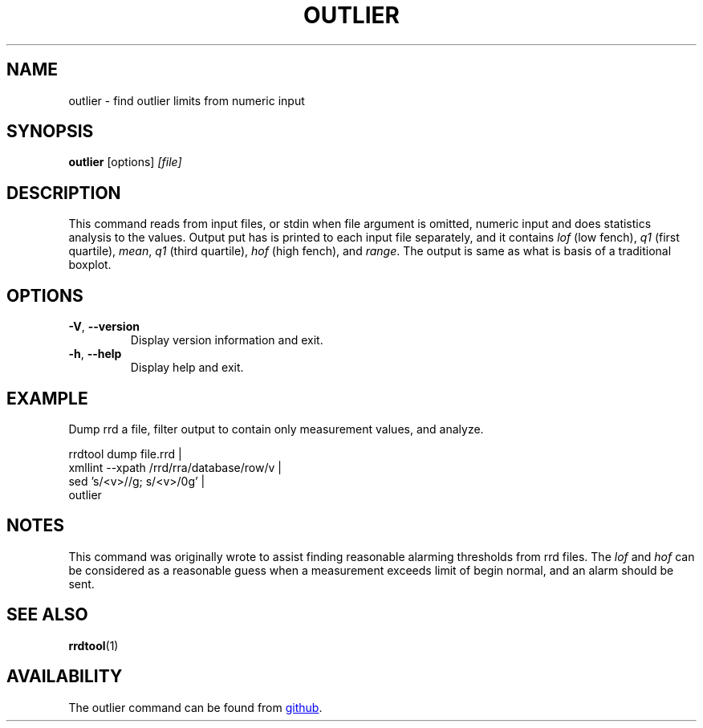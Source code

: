 .TH OUTLIER "1" "2014-06-14" "outlier" "User Commands"
.SH NAME
outlier \- find outlier limits from numeric input
.SH SYNOPSIS
.B outlier
[options]
.I [file]
.SH DESCRIPTION
This command reads from input files, or stdin when file argument is
omitted, numeric input and does statistics analysis to the values.
Output put has is printed to each input file separately, and it contains
.I lof
(low fench),
.I q1
(first quartile),
.IR mean ,
.I q1
(third quartile),
.I hof
(high fench), and
.IR range .
The output is same as what is basis of a traditional boxplot.
.SH OPTIONS
.TP
\fB\-V\fR, \fB\-\-version\fR
Display version information and exit.
.TP
\fB\-h\fR, \fB\-\-help\fR
Display help and exit.
.SH EXAMPLE
Dump rrd a file, filter output to contain only measurement values, and
analyze.
.PP
.nf
rrdtool dump file.rrd |
  xmllint --xpath /rrd/rra/database/row/v |
  sed 's/<v>//g; s/<\/v>/\n/g' |
  outlier
.fi
.SH NOTES
This command was originally wrote to assist finding reasonable alarming
thresholds from rrd files.  The
.I lof
and
.I hof
can be considered as a reasonable guess when a measurement exceeds limit
of begin normal, and an alarm should be sent.
.SH "SEE ALSO"
.BR rrdtool (1)
.SH AVAILABILITY
The outlier command can be found from
.UR https://github.com/kerolasa/outlier/
github
.UE .

